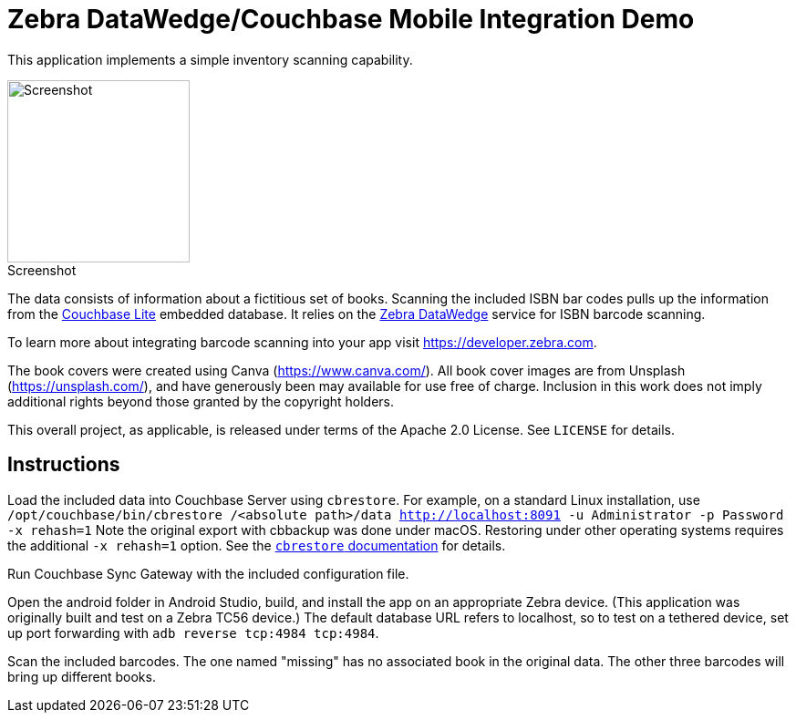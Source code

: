 = Zebra DataWedge/Couchbase Mobile Integration Demo

This application implements a simple inventory scanning capability.

:figure-caption!:
.Screenshot
image::screenshot.png[Screenshot, 200, align="center"]

The data consists of information about a fictitious set of books.
Scanning the included ISBN bar codes pulls up the information from the link:https://www.couchbase.com/products/lite[Couchbase Lite] embedded database.
It relies on the link:https://www.zebra.com/us/en/products/software/mobile-computers/datawedge.html[Zebra DataWedge] service for ISBN barcode scanning.

To learn more about integrating barcode scanning into your app visit https://developer.zebra.com.

The book covers were created using Canva (https://www.canva.com/).
All book cover images are from Unsplash (https://unsplash.com/), and have generously been may available for use free of charge.
Inclusion in this work does not imply additional rights beyond those granted by the copyright holders.

This overall project, as applicable, is released under terms of the Apache 2.0 License.
See `LICENSE` for details.

== Instructions

Load the included data into Couchbase Server using `cbrestore`.
For example, on a standard Linux installation, use `/opt/couchbase/bin/cbrestore /<absolute path>/data http://localhost:8091 -u Administrator -p Password -x rehash=1`
Note the original export with cbbackup was done under macOS.
Restoring under other operating systems requires the additional `-x rehash=1` option.
See the link:https://developer.couchbase.com/documentation/server/current/cli/restore-cbrestore.html[`cbrestore` documentation] for details.

Run Couchbase Sync Gateway with the included configuration file.

Open the android folder in Android Studio, build, and install the app on an appropriate Zebra device.
(This application was originally built and test on a Zebra TC56 device.)
The default database URL refers to localhost, so to test on a tethered device, set up port forwarding with `adb reverse tcp:4984 tcp:4984`.

Scan the included barcodes.
The one named "missing" has no associated book in the original data.
The other three barcodes will bring up different books.